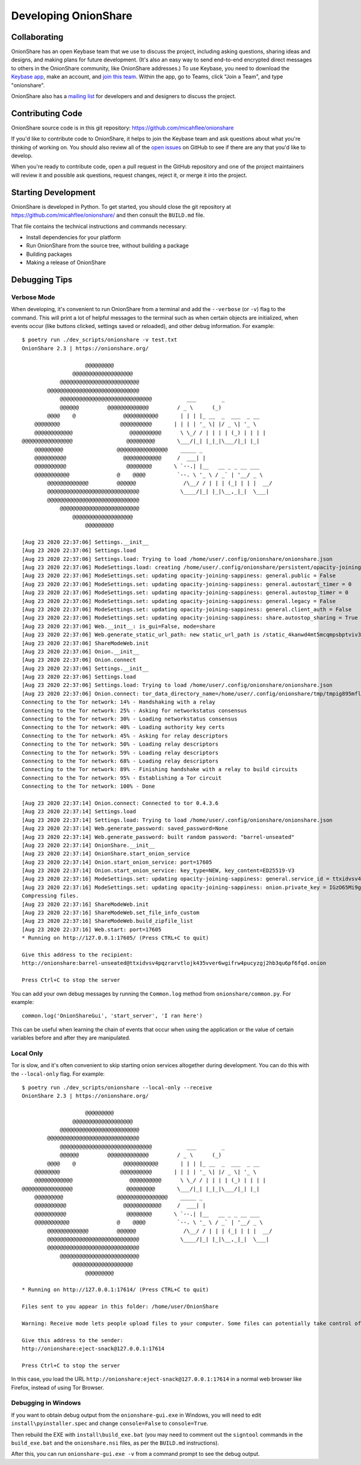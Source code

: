 Developing OnionShare
=====================

Collaborating
-------------

OnionShare has an open Keybase team that we use to discuss the project, including asking questions, sharing ideas and designs, and making plans for future development. (It's also an easy way to send end-to-end encrypted direct messages to others in the OnionShare community, like OnionShare addresses.) To use Keybase, you need to download the `Keybase app <https://keybase.io/download>`_, make an account, and `join this team <https://keybase.io/team/onionshare>`_. Within the app, go to Teams, click "Join a Team", and type "onionshare".

OnionShare also has a `mailing list <https://lists.riseup.net/www/subscribe/onionshare-dev>`_ for developers and and designers to discuss the project.

Contributing Code
-----------------

OnionShare source code is in this git repository: https://github.com/micahflee/onionshare

If you'd like to contribute code to OnionShare, it helps to join the Keybase team and ask questions about what you're thinking of working on. You should also review all of the `open issues <https://github.com/micahflee/onionshare/issues>`_ on GitHub to see if there are any that you'd like to develop.

When you're ready to contribute code, open a pull request in the GitHub repository and one of the project maintainers will review it and possible ask questions, request changes, reject it, or merge it into the project.

Starting Development
--------------------

OnionShare is developed in Python. To get started, you should close the git repository at https://github.com/micahflee/onionshare/ and then consult the ``BUILD.md`` file.

That file contains the technical instructions and commands necessary:

* Install dependencies for your platform
* Run OnionShare from the source tree, without building a package
* Building packages
* Making a release of OnionShare

Debugging Tips
--------------

Verbose Mode
^^^^^^^^^^^^

When developing, it's convenient to run OnionShare from a terminal and add the ``--verbose`` (or ``-v``) flag to the command. This will print a lot of helpful messages to the terminal such as when certain objects are initialized, when events occur (like buttons clicked, settings saved or reloaded), and other debug information. For example::

    $ poetry run ./dev_scripts/onionshare -v test.txt 
    OnionShare 2.3 | https://onionshare.org/

                        @@@@@@@@@                      
                    @@@@@@@@@@@@@@@@@@@                 
                @@@@@@@@@@@@@@@@@@@@@@@@@              
            @@@@@@@@@@@@@@@@@@@@@@@@@@@@@            
                @@@@@@@@@@@@@@@@@@@@@@@@@@@@@           ___        _               
                @@@@@@         @@@@@@@@@@@@@         / _ \      (_)              
            @@@@    @               @@@@@@@@@@@       | | | |_ __  _  ___  _ __    
        @@@@@@@@                   @@@@@@@@@@       | | | | '_ \| |/ _ \| '_ \   
        @@@@@@@@@@@@                  @@@@@@@@@@      \ \_/ / | | | | (_) | | | |  
    @@@@@@@@@@@@@@@@                 @@@@@@@@@       \___/|_| |_|_|\___/|_| |_|  
        @@@@@@@@@                 @@@@@@@@@@@@@@@@    _____ _                     
        @@@@@@@@@@                  @@@@@@@@@@@@     /  ___| |                    
        @@@@@@@@@@                   @@@@@@@@       \ `--.| |__   __ _ _ __ ___ 
        @@@@@@@@@@@               @    @@@@          `--. \ '_ \ / _` | '__/ _ \
            @@@@@@@@@@@@@         @@@@@@               /\__/ / | | | (_| | | |  __/
            @@@@@@@@@@@@@@@@@@@@@@@@@@@@@             \____/|_| |_|\__,_|_|  \___|
            @@@@@@@@@@@@@@@@@@@@@@@@@@@@@            
                @@@@@@@@@@@@@@@@@@@@@@@@@              
                    @@@@@@@@@@@@@@@@@@@                 
                        @@@@@@@@@                      

    [Aug 23 2020 22:37:06] Settings.__init__
    [Aug 23 2020 22:37:06] Settings.load
    [Aug 23 2020 22:37:06] Settings.load: Trying to load /home/user/.config/onionshare/onionshare.json
    [Aug 23 2020 22:37:06] ModeSettings.load: creating /home/user/.config/onionshare/persistent/opacity-joining-sappiness.json
    [Aug 23 2020 22:37:06] ModeSettings.set: updating opacity-joining-sappiness: general.public = False
    [Aug 23 2020 22:37:06] ModeSettings.set: updating opacity-joining-sappiness: general.autostart_timer = 0
    [Aug 23 2020 22:37:06] ModeSettings.set: updating opacity-joining-sappiness: general.autostop_timer = 0
    [Aug 23 2020 22:37:06] ModeSettings.set: updating opacity-joining-sappiness: general.legacy = False
    [Aug 23 2020 22:37:06] ModeSettings.set: updating opacity-joining-sappiness: general.client_auth = False
    [Aug 23 2020 22:37:06] ModeSettings.set: updating opacity-joining-sappiness: share.autostop_sharing = True
    [Aug 23 2020 22:37:06] Web.__init__: is_gui=False, mode=share
    [Aug 23 2020 22:37:06] Web.generate_static_url_path: new static_url_path is /static_4kanwd4mt5mcqmpsbptviv3tbq
    [Aug 23 2020 22:37:06] ShareModeWeb.init
    [Aug 23 2020 22:37:06] Onion.__init__
    [Aug 23 2020 22:37:06] Onion.connect
    [Aug 23 2020 22:37:06] Settings.__init__
    [Aug 23 2020 22:37:06] Settings.load
    [Aug 23 2020 22:37:06] Settings.load: Trying to load /home/user/.config/onionshare/onionshare.json
    [Aug 23 2020 22:37:06] Onion.connect: tor_data_directory_name=/home/user/.config/onionshare/tmp/tmpig895mfl
    Connecting to the Tor network: 14% - Handshaking with a relay
    Connecting to the Tor network: 25% - Asking for networkstatus consensus
    Connecting to the Tor network: 30% - Loading networkstatus consensus
    Connecting to the Tor network: 40% - Loading authority key certs
    Connecting to the Tor network: 45% - Asking for relay descriptors
    Connecting to the Tor network: 50% - Loading relay descriptors
    Connecting to the Tor network: 59% - Loading relay descriptors
    Connecting to the Tor network: 68% - Loading relay descriptors
    Connecting to the Tor network: 89% - Finishing handshake with a relay to build circuits
    Connecting to the Tor network: 95% - Establishing a Tor circuit
    Connecting to the Tor network: 100% - Done

    [Aug 23 2020 22:37:14] Onion.connect: Connected to tor 0.4.3.6
    [Aug 23 2020 22:37:14] Settings.load
    [Aug 23 2020 22:37:14] Settings.load: Trying to load /home/user/.config/onionshare/onionshare.json
    [Aug 23 2020 22:37:14] Web.generate_password: saved_password=None
    [Aug 23 2020 22:37:14] Web.generate_password: built random password: "barrel-unseated"
    [Aug 23 2020 22:37:14] OnionShare.__init__
    [Aug 23 2020 22:37:14] OnionShare.start_onion_service
    [Aug 23 2020 22:37:14] Onion.start_onion_service: port=17605
    [Aug 23 2020 22:37:14] Onion.start_onion_service: key_type=NEW, key_content=ED25519-V3
    [Aug 23 2020 22:37:16] ModeSettings.set: updating opacity-joining-sappiness: general.service_id = ttxidvsv4pqzrarvtlojk435vver6wgifrw4pucyzgj2hb3qu6pf6fqd
    [Aug 23 2020 22:37:16] ModeSettings.set: updating opacity-joining-sappiness: onion.private_key = IGzO65Mi9grG7HlLD9ky82O/vWvu3WVByTqCLpZgV0iV2XaSDAqWazNHKkkP18/7jyZZyXwbLo4qOCiYLudlRA==
    Compressing files.
    [Aug 23 2020 22:37:16] ShareModeWeb.init
    [Aug 23 2020 22:37:16] ShareModeWeb.set_file_info_custom
    [Aug 23 2020 22:37:16] ShareModeWeb.build_zipfile_list
    [Aug 23 2020 22:37:16] Web.start: port=17605
    * Running on http://127.0.0.1:17605/ (Press CTRL+C to quit)

    Give this address to the recipient:
    http://onionshare:barrel-unseated@ttxidvsv4pqzrarvtlojk435vver6wgifrw4pucyzgj2hb3qu6pf6fqd.onion

    Press Ctrl+C to stop the server

You can add your own debug messages by running the ``Common.log`` method from ``onionshare/common.py``. For example::

    common.log('OnionShareGui', 'start_server', 'I ran here')

This can be useful when learning the chain of events that occur when using the application or the value of certain variables before and after they are manipulated.

Local Only
^^^^^^^^^^

Tor is slow, and it's often convenient to skip starting onion services altogether during development. You can do this with the ``--local-only`` flag. For example::

    $ poetry run ./dev_scripts/onionshare --local-only --receive
    OnionShare 2.3 | https://onionshare.org/

                        @@@@@@@@@                      
                    @@@@@@@@@@@@@@@@@@@                 
                @@@@@@@@@@@@@@@@@@@@@@@@@              
            @@@@@@@@@@@@@@@@@@@@@@@@@@@@@            
                @@@@@@@@@@@@@@@@@@@@@@@@@@@@@           ___        _               
                @@@@@@         @@@@@@@@@@@@@         / _ \      (_)              
            @@@@    @               @@@@@@@@@@@       | | | |_ __  _  ___  _ __    
        @@@@@@@@                   @@@@@@@@@@       | | | | '_ \| |/ _ \| '_ \   
        @@@@@@@@@@@@                  @@@@@@@@@@      \ \_/ / | | | | (_) | | | |  
    @@@@@@@@@@@@@@@@                 @@@@@@@@@       \___/|_| |_|_|\___/|_| |_|  
        @@@@@@@@@                 @@@@@@@@@@@@@@@@    _____ _                     
        @@@@@@@@@@                  @@@@@@@@@@@@     /  ___| |                    
        @@@@@@@@@@                   @@@@@@@@       \ `--.| |__   __ _ _ __ ___ 
        @@@@@@@@@@@               @    @@@@          `--. \ '_ \ / _` | '__/ _ \
            @@@@@@@@@@@@@         @@@@@@               /\__/ / | | | (_| | | |  __/
            @@@@@@@@@@@@@@@@@@@@@@@@@@@@@             \____/|_| |_|\__,_|_|  \___|
            @@@@@@@@@@@@@@@@@@@@@@@@@@@@@            
                @@@@@@@@@@@@@@@@@@@@@@@@@              
                    @@@@@@@@@@@@@@@@@@@                 
                        @@@@@@@@@                      

    * Running on http://127.0.0.1:17614/ (Press CTRL+C to quit)

    Files sent to you appear in this folder: /home/user/OnionShare

    Warning: Receive mode lets people upload files to your computer. Some files can potentially take control of your computer if you open them. Only open things from people you trust, or if you know what you are doing.

    Give this address to the sender:
    http://onionshare:eject-snack@127.0.0.1:17614

    Press Ctrl+C to stop the server

In this case, you load the URL ``http://onionshare:eject-snack@127.0.0.1:17614`` in a normal web browser like Firefox, instead of using Tor Browser.

Debugging in Windows
^^^^^^^^^^^^^^^^^^^^

If you want to obtain debug output from the ``onionshare-gui.exe`` in Windows, you will need to edit ``install\pyinstaller.spec`` and change ``console=False`` to ``console=True``.

Then rebuild the EXE with ``install\build_exe.bat`` (you may need to comment out the ``signtool`` commands in the ``build_exe.bat`` and the ``onionshare.nsi`` files, as per the ``BUILD.md`` instructions).

After this, you can run ``onionshare-gui.exe -v`` from a command prompt to see the debug output.
